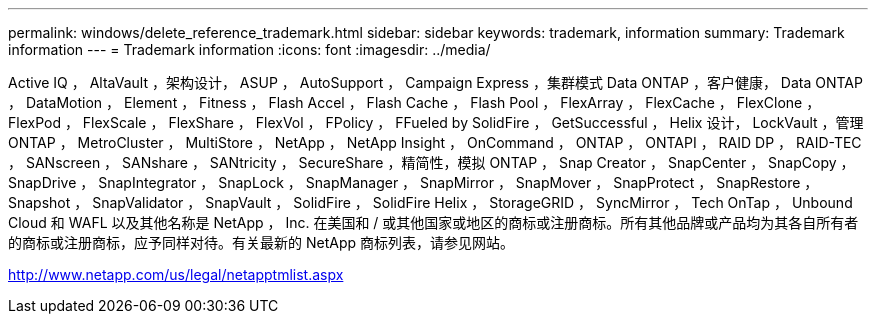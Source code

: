 ---
permalink: windows/delete_reference_trademark.html 
sidebar: sidebar 
keywords: trademark, information 
summary: Trademark information 
---
= Trademark information
:icons: font
:imagesdir: ../media/


Active IQ ， AltaVault ，架构设计， ASUP ， AutoSupport ， Campaign Express ，集群模式 Data ONTAP ，客户健康， Data ONTAP ， DataMotion ， Element ， Fitness ， Flash Accel ， Flash Cache ， Flash Pool ， FlexArray ， FlexCache ， FlexClone ， FlexPod ， FlexScale ， FlexShare ， FlexVol ， FPolicy ， FFueled by SolidFire ， GetSuccessful ， Helix 设计， LockVault ，管理 ONTAP ， MetroCluster ， MultiStore ， NetApp ， NetApp Insight ， OnCommand ， ONTAP ， ONTAPI ， RAID DP ， RAID-TEC ， SANscreen ， SANshare ， SANtricity ， SecureShare ，精简性，模拟 ONTAP ， Snap Creator ， SnapCenter ， SnapCopy ， SnapDrive ， SnapIntegrator ， SnapLock ， SnapManager ， SnapMirror ， SnapMover ， SnapProtect ， SnapRestore ， Snapshot ， SnapValidator ， SnapVault ， SolidFire ， SolidFire Helix ， StorageGRID ， SyncMirror ， Tech OnTap ， Unbound Cloud 和 WAFL 以及其他名称是 NetApp ， Inc. 在美国和 / 或其他国家或地区的商标或注册商标。所有其他品牌或产品均为其各自所有者的商标或注册商标，应予同样对待。有关最新的 NetApp 商标列表，请参见网站。

http://www.netapp.com/us/legal/netapptmlist.aspx[]
